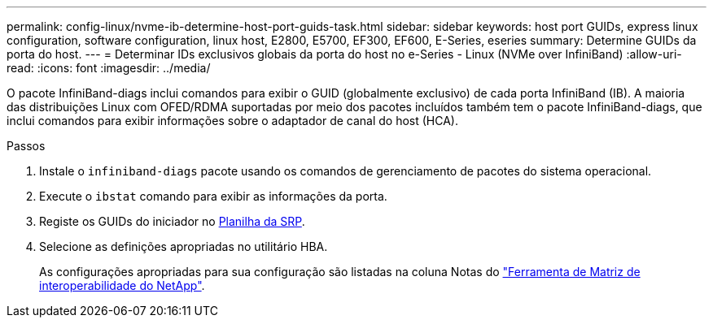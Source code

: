 ---
permalink: config-linux/nvme-ib-determine-host-port-guids-task.html 
sidebar: sidebar 
keywords: host port GUIDs, express linux configuration, software configuration, linux host, E2800, E5700, EF300, EF600, E-Series, eseries 
summary: Determine GUIDs da porta do host. 
---
= Determinar IDs exclusivos globais da porta do host no e-Series - Linux (NVMe over InfiniBand)
:allow-uri-read: 
:icons: font
:imagesdir: ../media/


[role="lead"]
O pacote InfiniBand-diags inclui comandos para exibir o GUID (globalmente exclusivo) de cada porta InfiniBand (IB). A maioria das distribuições Linux com OFED/RDMA suportadas por meio dos pacotes incluídos também tem o pacote InfiniBand-diags, que inclui comandos para exibir informações sobre o adaptador de canal do host (HCA).

.Passos
. Instale o `infiniband-diags` pacote usando os comandos de gerenciamento de pacotes do sistema operacional.
. Execute o `ibstat` comando para exibir as informações da porta.
. Registe os GUIDs do iniciador no xref:nvme-ib-worksheet-concept.adoc[Planilha da SRP].
. Selecione as definições apropriadas no utilitário HBA.
+
As configurações apropriadas para sua configuração são listadas na coluna Notas do https://mysupport.netapp.com/matrix["Ferramenta de Matriz de interoperabilidade do NetApp"^].


